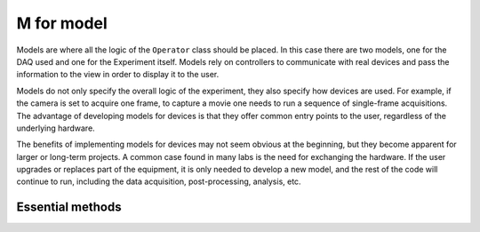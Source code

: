 ***********
M for model
***********

Models are where all the logic of the ``Operator`` class should be placed.
In this case there are two models, one for the DAQ used and one for the Experiment itself.
Models rely on controllers to communicate with real devices and pass the information to the view in order to display it to the user.

Models do not only specify the overall logic of the experiment, they also specify how devices are used.
For example, if the camera is set to acquire one frame, to capture a movie one needs to run a sequence of
single-frame acquisitions.
The advantage of developing models for devices is that they offer common entry points to the user,
regardless of the underlying hardware.

The benefits of implementing models for devices may not seem obvious at the beginning,
but they become apparent for larger or long-term projects.
A common case found in many labs is the need for exchanging the hardware.
If the user upgrades or replaces part of the equipment, it is only needed to develop a new model,
and the rest of the code will continue to run, including the data acquisition, post-processing, analysis, etc.

Essential methods
-----------------